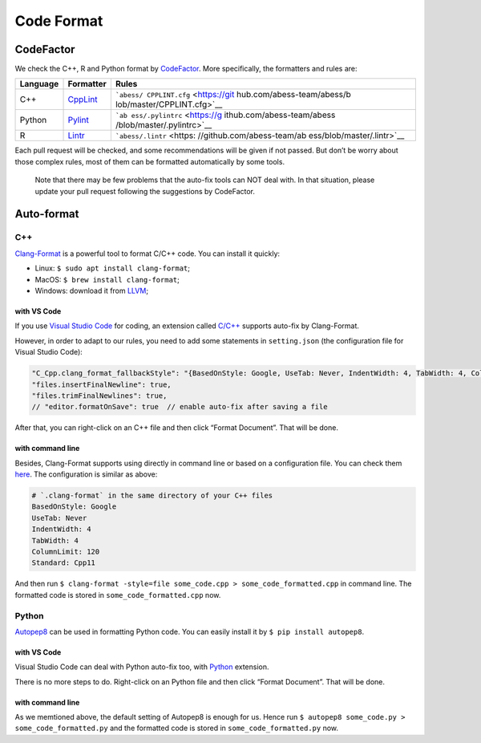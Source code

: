 Code Format
===========

CodeFactor
----------

We check the C++, R and Python format by
`CodeFactor <https://www.codefactor.io/repository/github/abess-team/abess>`__.
More specifically, the formatters and rules are:

+----------+----------------------------+----------------------------+
| Language | Formatter                  | Rules                      |
+==========+============================+============================+
| C++      | `CppLint <https://gi       | ```abess/                  |
|          | thub.com/google/styleguide | CPPLINT.cfg`` <https://git |
|          | /tree/gh-pages/cpplint>`__ | hub.com/abess-team/abess/b |
|          |                            | lob/master/CPPLINT.cfg>`__ |
+----------+----------------------------+----------------------------+
| Python   | `Pylint <h                 | ```ab                      |
|          | ttps://www.pylint.org/>`__ | ess/.pylintrc`` <https://g |
|          |                            | ithub.com/abess-team/abess |
|          |                            | /blob/master/.pylintrc>`__ |
+----------+----------------------------+----------------------------+
| R        | `Lintr <https://           | ```abess/.lintr`` <https:  |
|          | github.com/r-lib/lintr>`__ | //github.com/abess-team/ab |
|          |                            | ess/blob/master/.lintr>`__ |
+----------+----------------------------+----------------------------+

Each pull request will be checked, and some recommendations will be
given if not passed. But don’t be worry about those complex rules, most
of them can be formatted automatically by some tools.

   Note that there may be few problems that the auto-fix tools can NOT
   deal with. In that situation, please update your pull request
   following the suggestions by CodeFactor.

Auto-format
-----------

C++
~~~

`Clang-Format <https://clang.llvm.org/docs/ClangFormat.html>`__ is a
powerful tool to format C/C++ code. You can install it quickly:

-  Linux: ``$ sudo apt install clang-format``;
-  MacOS: ``$ brew install clang-format``;
-  Windows: download it from `LLVM <https://llvm.org/builds/>`__;

with VS Code
^^^^^^^^^^^^

If you use `Visual Studio Code <https://code.visualstudio.com/>`__ for
coding, an extension called
`C/C++ <https://marketplace.visualstudio.com/items?itemName=ms-vscode.cpptools>`__
supports auto-fix by Clang-Format.

However, in order to adapt to our rules, you need to add some statements
in ``setting.json`` (the configuration file for Visual Studio Code):

.. code:: javascript

   "C_Cpp.clang_format_fallbackStyle": "{BasedOnStyle: Google, UseTab: Never, IndentWidth: 4, TabWidth: 4, ColumnLimit: 120, Standard: Cpp11}",
   "files.insertFinalNewline": true,
   "files.trimFinalNewlines": true,
   // "editor.formatOnSave": true  // enable auto-fix after saving a file

After that, you can right-click on an C++ file and then click “Format
Document”. That will be done.

with command line
^^^^^^^^^^^^^^^^^

Besides, Clang-Format supports using directly in command line or based
on a configuration file. You can check them
`here <https://clang.llvm.org/docs/ClangFormatStyleOptions.html>`__. The
configuration is similar as above:

.. code:: yaml

   # `.clang-format` in the same directory of your C++ files
   BasedOnStyle: Google
   UseTab: Never
   IndentWidth: 4
   TabWidth: 4
   ColumnLimit: 120
   Standard: Cpp11

And then run
``$ clang-format -style=file some_code.cpp > some_code_formatted.cpp``
in command line. The formatted code is stored in
``some_code_formatted.cpp`` now.

Python
~~~~~~

`Autopep8 <https://pypi.org/project/autopep8/>`__ can be used in
formatting Python code. You can easily install it by
``$ pip install autopep8``.

.. _with-vs-code-1:

with VS Code
^^^^^^^^^^^^

Visual Studio Code can deal with Python auto-fix too, with
`Python <https://marketplace.visualstudio.com/items?itemName=ms-python.python>`__
extension.

There is no more steps to do. Right-click on an Python file and then
click “Format Document”. That will be done.

.. _with-command-line-1:

with command line
^^^^^^^^^^^^^^^^^

As we memtioned above, the default setting of Autopep8 is enough for us.
Hence run ``$ autopep8 some_code.py > some_code_formatted.py`` and the
formatted code is stored in ``some_code_formatted.py`` now.
